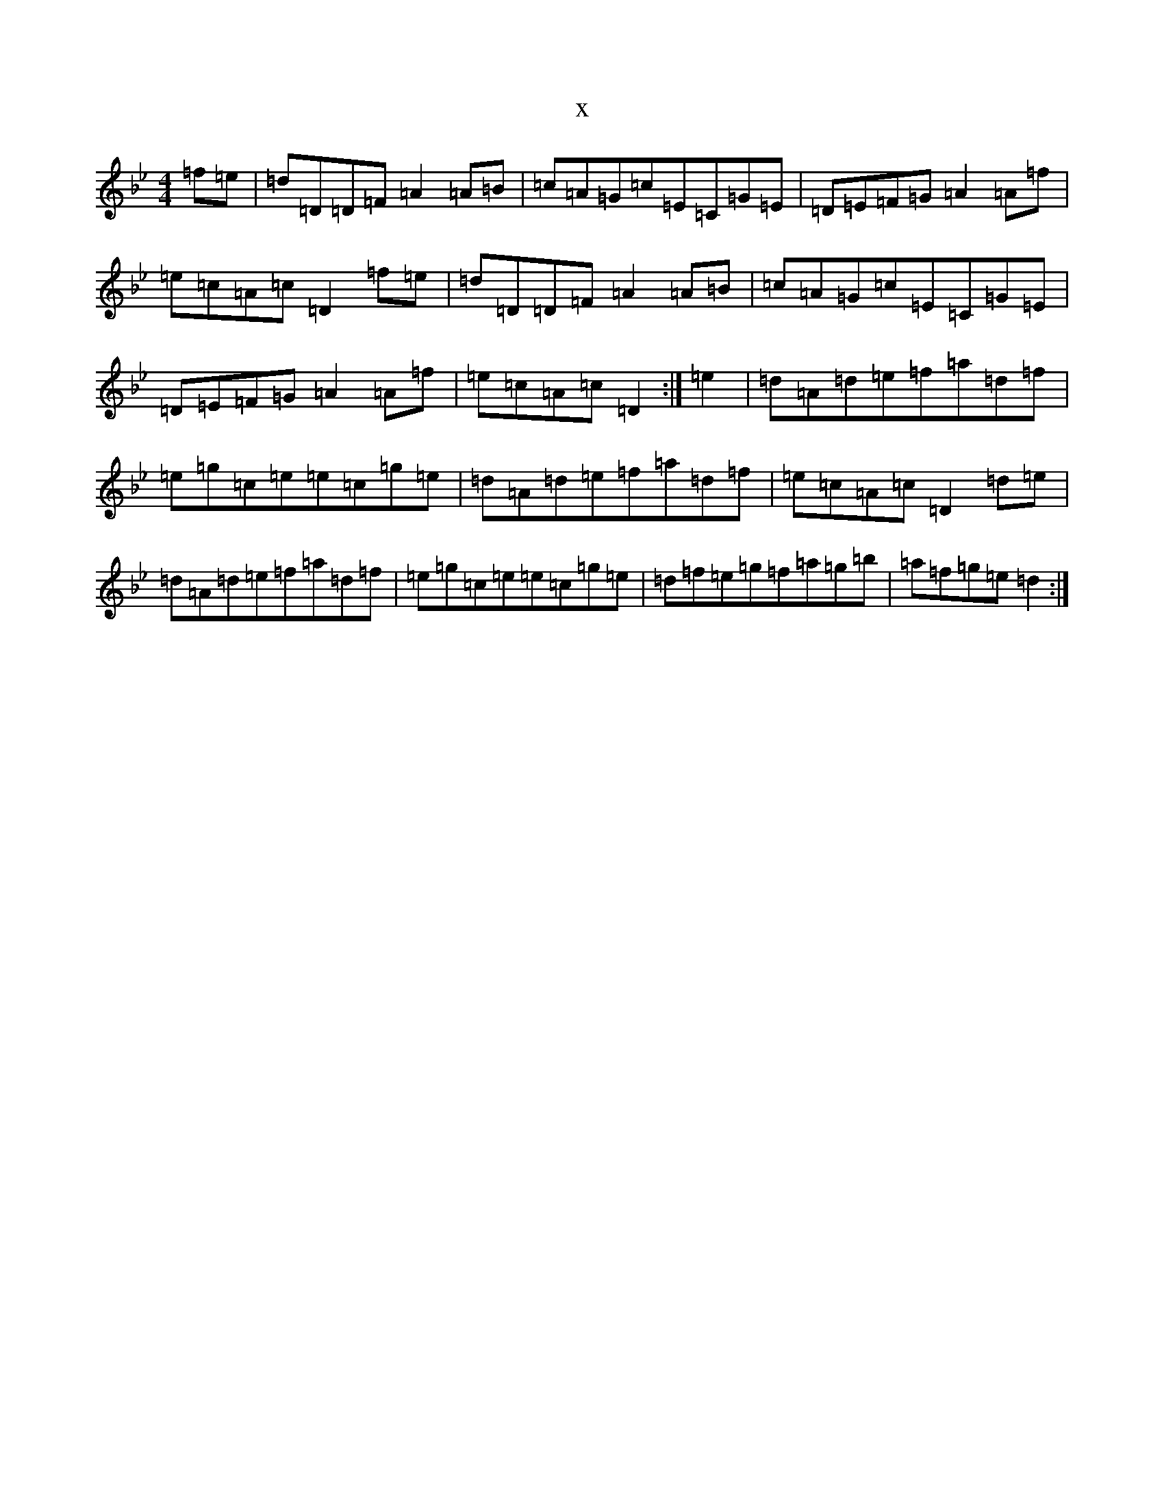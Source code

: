 X:5353
T:x
L:1/8
M:4/4
K: C Dorian
=f=e|=d=D=D=F=A2=A=B|=c=A=G=c=E=C=G=E|=D=E=F=G=A2=A=f|=e=c=A=c=D2=f=e|=d=D=D=F=A2=A=B|=c=A=G=c=E=C=G=E|=D=E=F=G=A2=A=f|=e=c=A=c=D2:|=e2|=d=A=d=e=f=a=d=f|=e=g=c=e=e=c=g=e|=d=A=d=e=f=a=d=f|=e=c=A=c=D2=d=e|=d=A=d=e=f=a=d=f|=e=g=c=e=e=c=g=e|=d=f=e=g=f=a=g=b|=a=f=g=e=d2:|